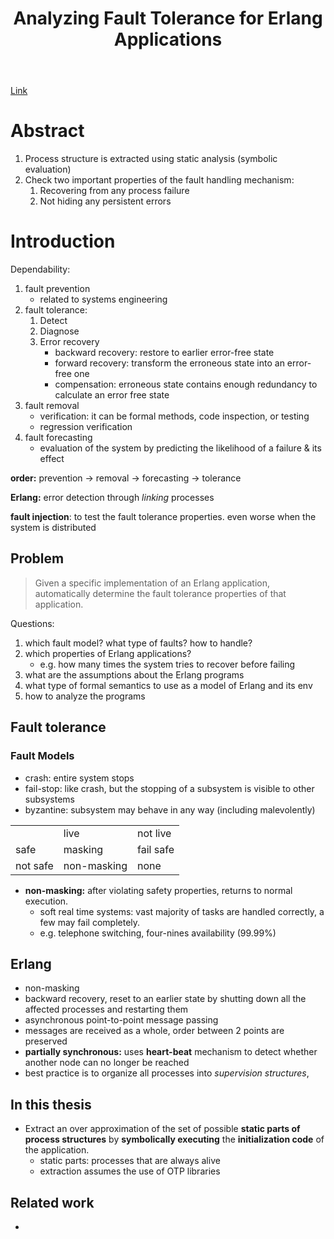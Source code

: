 #+Title: Analyzing Fault Tolerance for Erlang Applications
#+OPTIONS: toc:t html-postamble:nil tex:t
#+INDEX: Analyzing Fault Tolerance for Erlang Applications

[[https://uu.diva-portal.org/smash/get/diva2:213697/FULLTEXT01.pdf][Link]]

* Abstract

1. Process structure is extracted using static analysis (symbolic evaluation)
2. Check two important properties of the fault handling mechanism:
   1. Recovering from any process failure
   2. Not hiding any persistent errors

* Introduction

Dependability:

1. fault prevention
   - related to systems engineering
2. fault tolerance:
   1) Detect
   2) Diagnose
   3) Error recovery
      - backward recovery: restore to earlier error-free state
      - forward recovery: transform the erroneous state into an error-free one
      - compensation: erroneous state contains enough redundancy to calculate an
        error free state
3. fault removal
   - verification: it can be formal methods, code inspection, or testing
   - regression verification
4. fault forecasting
   - evaluation of the system by predicting the likelihood of a failure & its
     effect

*order:* prevention -> removal -> forecasting -> tolerance

*Erlang:* error detection through /linking/ processes

*fault injection*: to test the fault tolerance properties. even worse when the
system is distributed

** Problem

#+BEGIN_QUOTE
Given a specific implementation of an Erlang application, automatically
determine the fault tolerance properties of that application.
#+END_QUOTE  

Questions:

1. which fault model? what type of faults? how to handle?
2. which properties of Erlang applications? 
   - e.g. how many times the system tries to recover before failing
3. what are the assumptions about the Erlang programs
4. what type of formal semantics to use as a model of Erlang and its env
5. how to analyze the programs

** Fault tolerance

*** Fault Models

- crash: entire system stops
- fail-stop: like crash, but the stopping of a subsystem is visible to other subsystems
- byzantine: subsystem may behave in any way (including malevolently)

|          | live        | not live  |
| safe     | masking     | fail safe |
| not safe | non-masking | none      |

- *non-masking:* after violating safety properties, returns to normal execution. 
  - soft real time systems: vast majority of tasks are handled correctly, a few
    may fail completely. 
  - e.g. telephone switching, four-nines availability (99.99%)

** Erlang

- non-masking
- backward recovery, reset to an earlier state by shutting down all the affected
  processes and restarting them
- asynchronous point-to-point message passing
- messages are received as a whole, order between 2 points are preserved
- *partially synchronous:* uses *heart-beat* mechanism to detect whether another node can no longer be
  reached
- best practice is to organize all processes into /supervision structures/, 
  
** In this thesis

- Extract an over approximation of the set of possible *static parts of process
  structures* by *symbolically executing* the *initialization code* of the
  application.
  - static parts: processes that are always alive
  - extraction assumes the use of OTP libraries

** Related work

- 
